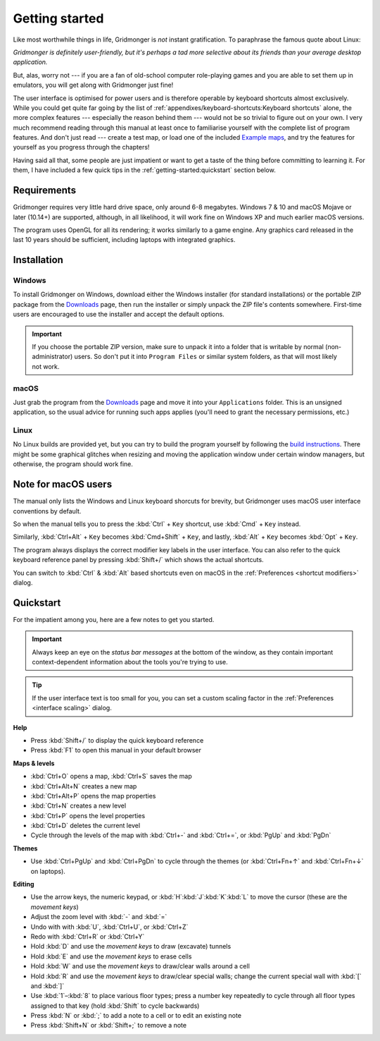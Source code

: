 ***************
Getting started
***************

Like most worthwhile things in life, Gridmonger is *not* instant
gratification.  To paraphrase the famous quote about Linux:

.. rst-class:: quote

*Gridmonger is definitely user-friendly, but it's perhaps a tad more
selective about its friends than your average desktop application.*

But, alas, worry not --- if you are a fan of old-school computer role-playing
games and you are able to set them up in emulators, you will get along with
Gridmonger just fine!

The user interface is optimised for power users and is therefore operable by
keyboard shortcuts almost exclusively. While you could get quite far going by
the list of :ref:`appendixes/keyboard-shortcuts:Keyboard shortcuts` alone, the
more complex features --- especially the reason behind them --- would not be
so trivial to figure out on your own.  I very much recommend reading through
this manual at least once to familiarise yourself with the complete list of
program features. And don't just read --- create a test map, or load one of
the included `Example maps
<https://gridmonger.johnnovak.net/files/gridmonger-example-maps.zip>`_, and
try the features for yourself as you progress through the chapters!

Having said all that, some people are just impatient or want to get a taste
of the thing before committing to learning it. For them, I have included a few
quick tips in the :ref:`getting-started:quickstart` section below.

Requirements
============

Gridmonger requires very little hard drive space, only around 6-8 megabytes.
Windows 7 & 10 and macOS Mojave or later (10.14+) are supported, although, in
all likelihood, it will work fine on Windows XP and much earlier macOS
versions.

The program uses OpenGL for all its rendering; it works similarly to a game
engine. Any graphics card released in the last 10 years should be sufficient,
including laptops with integrated graphics.

Installation
============

Windows
-------

To install Gridmonger on Windows, download either the Windows installer (for
standard installations) or the portable ZIP package from the `Downloads
<https://gridmonger.johnnovak.net/#Downloads>`_ page, then run the installer
or simply unpack the ZIP file's contents somewhere. First-time users are
encouraged to use the installer and accept the default options.

.. important::

   If you choose the portable ZIP version, make sure to unpack it into a
   folder that is writable by normal (non-administrator) users. So don't put
   it into ``Program Files`` or similar system folders, as that will most
   likely not work.

macOS
-----

Just grab the program from the `Downloads
<https://gridmonger.johnnovak.net/#Downloads>`_ page and move it into your
``Applications`` folder. This is an unsigned application, so the usual advice
for running such apps applies (you'll need to grant the necessary permissions,
etc.)

Linux
-----

No Linux builds are provided yet, but you can try to build the program
yourself by following the `build instructions
<https://github.com/johnnovak/gridmonger#build-instructions>`_. There might be
some graphical glitches when resizing and moving the application window under
certain window managers, but otherwise, the program should work fine.


.. rst-class:: style8

Note for macOS users
====================

The manual only lists the Windows and Linux keyboard shorcuts for brevity, but
Gridmonger uses macOS user interface conventions by default.

So when the manual tells you to press the :kbd:`Ctrl` + ``Key`` shortcut, use
:kbd:`Cmd` + ``Key`` instead.

Similarly, :kbd:`Ctrl+Alt` + ``Key`` becomes :kbd:`Cmd+Shift` + ``Key``, and
lastly, :kbd:`Alt` + ``Key`` becomes :kbd:`Opt` + ``Key``.

The program always displays the correct modifier key labels in the user
interface. You can also refer to the quick keyboard reference panel by
pressing :kbd:`Shift+/` which shows the actual shortcuts.

You can switch to :kbd:`Ctrl` & :kbd:`Alt` based shortcuts even on macOS in
the :ref:`Preferences <shortcut modifiers>` dialog.


.. rst-class:: style4 big

Quickstart
==========

For the impatient among you, here are a few notes to get you started.

.. important::

   Always keep an eye on the *status bar messages* at the bottom of the
   window, as they contain important context-dependent information about the
   tools you're trying to use.

.. tip::

   If the user interface text is too small for you, you can set a custom
   scaling factor in the :ref:`Preferences <interface scaling>` dialog.


**Help**

.. rst-class:: multiline

- Press :kbd:`Shift+/` to display the quick keyboard reference
- Press :kbd:`F1` to open this manual in your default browser


**Maps & levels**

.. rst-class:: multiline

- :kbd:`Ctrl+O` opens a map, :kbd:`Ctrl+S` saves the map
- :kbd:`Ctrl+Alt+N` creates a new map
- :kbd:`Ctrl+Alt+P` opens the map properties
- :kbd:`Ctrl+N` creates a new level
- :kbd:`Ctrl+P` opens the level properties
- :kbd:`Ctrl+D` deletes the current level
- Cycle through the levels of the map with :kbd:`Ctrl+-` and :kbd:`Ctrl+=`,
  or :kbd:`PgUp` and :kbd:`PgDn`


**Themes**

.. rst-class:: multiline

- Use :kbd:`Ctrl+PgUp` and :kbd:`Ctrl+PgDn` to cycle through the themes
  (or :kbd:`Ctrl+Fn+↑` and :kbd:`Ctrl+Fn+↓` on laptops).


**Editing**

.. rst-class:: multiline

- Use the arrow keys, the numeric keypad, or :kbd:`H`:kbd:`J`:kbd:`K`:kbd:`L`
  to move the cursor (these are the *movement keys*)
- Adjust the zoom level with :kbd:`-` and :kbd:`=`
- Undo with with :kbd:`U`, :kbd:`Ctrl+U`, or :kbd:`Ctrl+Z`
- Redo with :kbd:`Ctrl+R` or :kbd:`Ctrl+Y`
- Hold :kbd:`D` and use the *movement keys* to draw (excavate)
  tunnels
- Hold :kbd:`E` and use the *movement keys* to erase cells
- Hold :kbd:`W` and use the *movement keys* to draw/clear walls around a cell
- Hold :kbd:`R` and use the *movement keys* to draw/clear special walls; change
  the current special wall with :kbd:`[` and :kbd:`]`
- Use :kbd:`1`–:kbd:`8` to place various floor types; press a number key
  repeatedly to cycle through all floor types assigned to that key (hold
  :kbd:`Shift` to cycle backwards)
- Press :kbd:`N` or :kbd:`;` to add a note to a cell or to edit an existing
  note
- Press :kbd:`Shift+N` or :kbd:`Shift+;` to remove a note


